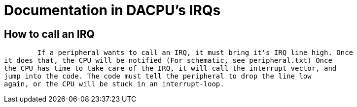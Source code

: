 Documentation in DACPU's IRQs
=============================

How to call an IRQ
------------------

	If a peripheral wants to call an IRQ, it must bring it's IRQ line high. Once
it does that, the CPU will be notified (For schematic, see peripheral.txt) Once
the CPU has time to take care of the IRQ, it will call the interrupt vector, and
jump into the code. The code must tell the peripheral to drop the line low
again, or the CPU will be stuck in an interrupt-loop.
